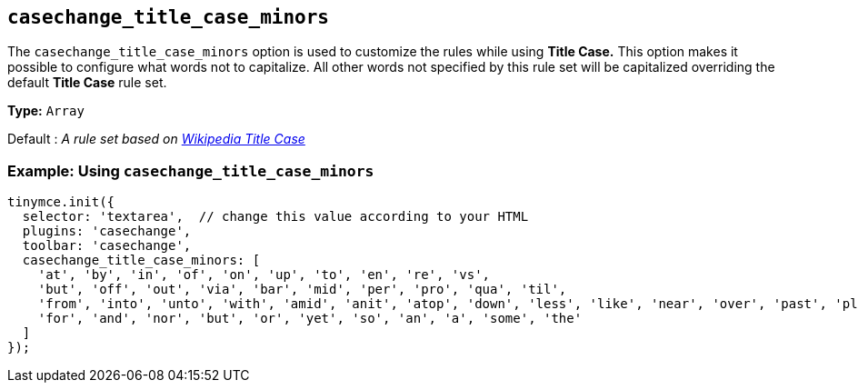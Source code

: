[[casechange_title_case_minors]]
== `+casechange_title_case_minors+`

The `+casechange_title_case_minors+` option is used to customize the rules while using *Title Case.* This option makes it possible to configure what words not to capitalize. All other words not specified by this rule set will be capitalized overriding the default *Title Case* rule set.

*Type:* `+Array+`

Default : _A rule set based on https://titlecaseconverter.com/rules/#WP[Wikipedia Title Case]_

=== Example: Using `+casechange_title_case_minors+`

[source,js]
----
tinymce.init({
  selector: 'textarea',  // change this value according to your HTML
  plugins: 'casechange',
  toolbar: 'casechange',
  casechange_title_case_minors: [
    'at', 'by', 'in', 'of', 'on', 'up', 'to', 'en', 're', 'vs',
    'but', 'off', 'out', 'via', 'bar', 'mid', 'per', 'pro', 'qua', 'til',
    'from', 'into', 'unto', 'with', 'amid', 'anit', 'atop', 'down', 'less', 'like', 'near', 'over', 'past', 'plus', 'sans', 'save', 'than', 'thru', 'till', 'upon',
    'for', 'and', 'nor', 'but', 'or', 'yet', 'so', 'an', 'a', 'some', 'the'
  ]
});
----
